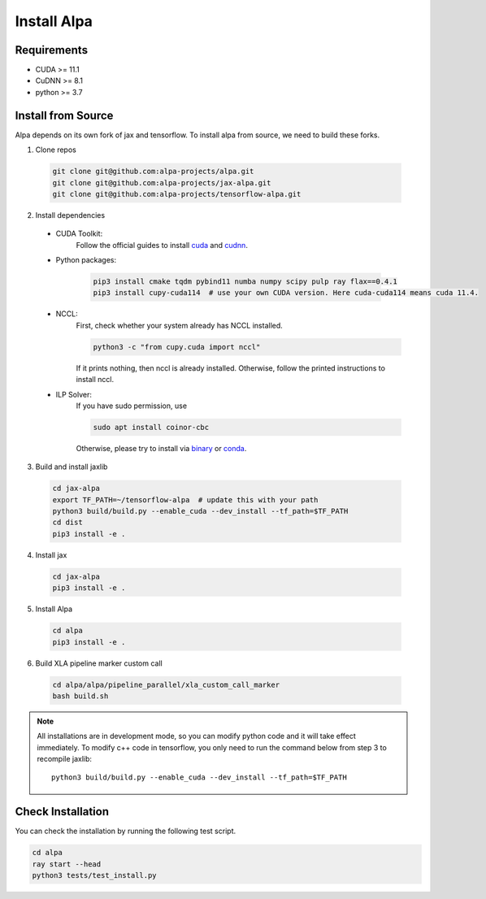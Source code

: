 Install Alpa
============

Requirements
------------
- CUDA >= 11.1
- CuDNN >= 8.1
- python >= 3.7

Install from Source
-------------------
Alpa depends on its own fork of jax and tensorflow.
To install alpa from source, we need to build these forks.

1.  Clone repos

  .. code:: bash
  
    git clone git@github.com:alpa-projects/alpa.git
    git clone git@github.com:alpa-projects/jax-alpa.git
    git clone git@github.com:alpa-projects/tensorflow-alpa.git

2. Install dependencies

  - CUDA Toolkit:
      Follow the official guides to install `cuda <https://developer.nvidia.com/cuda-toolkit>`_ and `cudnn <https://developer.nvidia.com/cudnn>`_.
  - Python packages:

      .. code:: bash
    
        pip3 install cmake tqdm pybind11 numba numpy scipy pulp ray flax==0.4.1
        pip3 install cupy-cuda114  # use your own CUDA version. Here cuda-cuda114 means cuda 11.4.

  - NCCL:
      First, check whether your system already has NCCL installed.

      .. code:: bash

        python3 -c "from cupy.cuda import nccl"

      If it prints nothing, then nccl is already installed.
      Otherwise, follow the printed instructions to install nccl.

  - ILP Solver:
      If you have sudo permission, use

      .. code:: bash
    
        sudo apt install coinor-cbc

      Otherwise, please try to install via `binary <https://projects.coin-or.org/Cbc#DownloadandInstall>`_ or `conda <https://anaconda.org/conda-forge/coincbc>`_.

3. Build and install jaxlib

  .. code:: bash
  
    cd jax-alpa
    export TF_PATH=~/tensorflow-alpa  # update this with your path
    python3 build/build.py --enable_cuda --dev_install --tf_path=$TF_PATH
    cd dist
    pip3 install -e .

4. Install jax

  .. code:: bash
  
    cd jax-alpa
    pip3 install -e .

5. Install Alpa

  .. code:: bash
  
    cd alpa
    pip3 install -e .

6. Build XLA pipeline marker custom call

  .. code:: bash

    cd alpa/alpa/pipeline_parallel/xla_custom_call_marker
    bash build.sh

.. note::

  All installations are in development mode, so you can modify python code and it will take effect immediately.
  To modify c++ code in tensorflow, you only need to run the command below from step 3 to recompile jaxlib::

    python3 build/build.py --enable_cuda --dev_install --tf_path=$TF_PATH

Check Installation
------------------
You can check the installation by running the following test script.

.. code:: bash

  cd alpa
  ray start --head
  python3 tests/test_install.py


